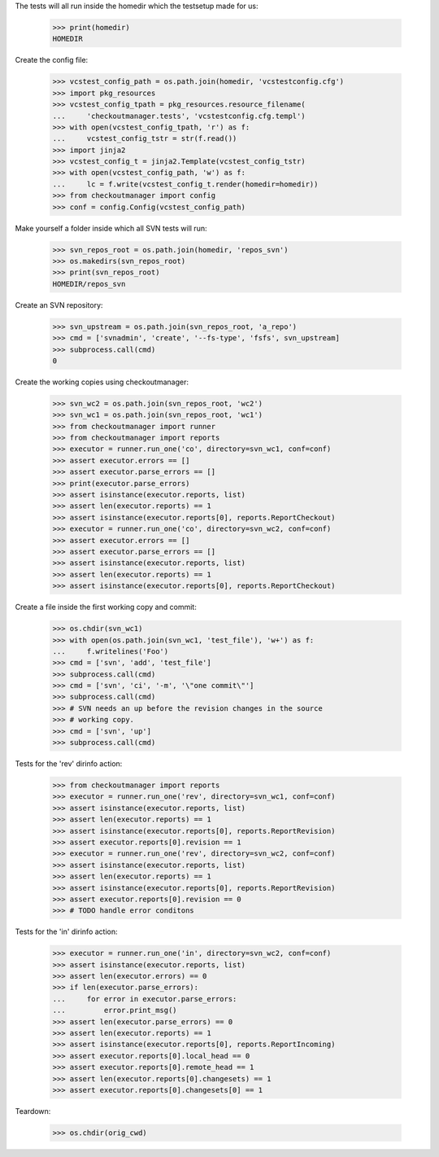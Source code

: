 
.. :doctest:

    >>> import subprocess
    >>> import os
    >>> from checkoutmanager.dirinfo import SvnDirInfo
    >>> orig_cwd = os.getcwd()

The tests will all run inside the homedir which the testsetup made for us:

    >>> print(homedir)
    HOMEDIR

Create the config file:

    >>> vcstest_config_path = os.path.join(homedir, 'vcstestconfig.cfg')
    >>> import pkg_resources
    >>> vcstest_config_tpath = pkg_resources.resource_filename(
    ...     'checkoutmanager.tests', 'vcstestconfig.cfg.templ')
    >>> with open(vcstest_config_tpath, 'r') as f:
    ...     vcstest_config_tstr = str(f.read())
    >>> import jinja2
    >>> vcstest_config_t = jinja2.Template(vcstest_config_tstr)
    >>> with open(vcstest_config_path, 'w') as f:
    ...     lc = f.write(vcstest_config_t.render(homedir=homedir))
    >>> from checkoutmanager import config
    >>> conf = config.Config(vcstest_config_path)

Make yourself a folder inside which all SVN tests will run:

    >>> svn_repos_root = os.path.join(homedir, 'repos_svn')
    >>> os.makedirs(svn_repos_root)
    >>> print(svn_repos_root)
    HOMEDIR/repos_svn

Create an SVN repository:

    >>> svn_upstream = os.path.join(svn_repos_root, 'a_repo')
    >>> cmd = ['svnadmin', 'create', '--fs-type', 'fsfs', svn_upstream]
    >>> subprocess.call(cmd)
    0

Create the working copies using checkoutmanager:

    >>> svn_wc2 = os.path.join(svn_repos_root, 'wc2')
    >>> svn_wc1 = os.path.join(svn_repos_root, 'wc1')
    >>> from checkoutmanager import runner
    >>> from checkoutmanager import reports
    >>> executor = runner.run_one('co', directory=svn_wc1, conf=conf)
    >>> assert executor.errors == []
    >>> assert executor.parse_errors == []
    >>> print(executor.parse_errors)
    >>> assert isinstance(executor.reports, list)
    >>> assert len(executor.reports) == 1
    >>> assert isinstance(executor.reports[0], reports.ReportCheckout)
    >>> executor = runner.run_one('co', directory=svn_wc2, conf=conf)
    >>> assert executor.errors == []
    >>> assert executor.parse_errors == []
    >>> assert isinstance(executor.reports, list)
    >>> assert len(executor.reports) == 1
    >>> assert isinstance(executor.reports[0], reports.ReportCheckout)

Create a file inside the first working copy and commit:

    >>> os.chdir(svn_wc1)
    >>> with open(os.path.join(svn_wc1, 'test_file'), 'w+') as f:
    ...     f.writelines('Foo')
    >>> cmd = ['svn', 'add', 'test_file']
    >>> subprocess.call(cmd)
    >>> cmd = ['svn', 'ci', '-m', '\"one commit\"']
    >>> subprocess.call(cmd)
    >>> # SVN needs an up before the revision changes in the source
    >>> # working copy.
    >>> cmd = ['svn', 'up']
    >>> subprocess.call(cmd)

Tests for the 'rev' dirinfo action:

    >>> from checkoutmanager import reports
    >>> executor = runner.run_one('rev', directory=svn_wc1, conf=conf)
    >>> assert isinstance(executor.reports, list)
    >>> assert len(executor.reports) == 1
    >>> assert isinstance(executor.reports[0], reports.ReportRevision)
    >>> assert executor.reports[0].revision == 1
    >>> executor = runner.run_one('rev', directory=svn_wc2, conf=conf)
    >>> assert isinstance(executor.reports, list)
    >>> assert len(executor.reports) == 1
    >>> assert isinstance(executor.reports[0], reports.ReportRevision)
    >>> assert executor.reports[0].revision == 0
    >>> # TODO handle error conditons

Tests for the 'in' dirinfo action:

    >>> executor = runner.run_one('in', directory=svn_wc2, conf=conf)
    >>> assert isinstance(executor.reports, list)
    >>> assert len(executor.errors) == 0
    >>> if len(executor.parse_errors):
    ...     for error in executor.parse_errors:
    ...         error.print_msg()
    >>> assert len(executor.parse_errors) == 0
    >>> assert len(executor.reports) == 1
    >>> assert isinstance(executor.reports[0], reports.ReportIncoming)
    >>> assert executor.reports[0].local_head == 0
    >>> assert executor.reports[0].remote_head == 1
    >>> assert len(executor.reports[0].changesets) == 1
    >>> assert executor.reports[0].changesets[0] == 1


Teardown:

    >>> os.chdir(orig_cwd)



